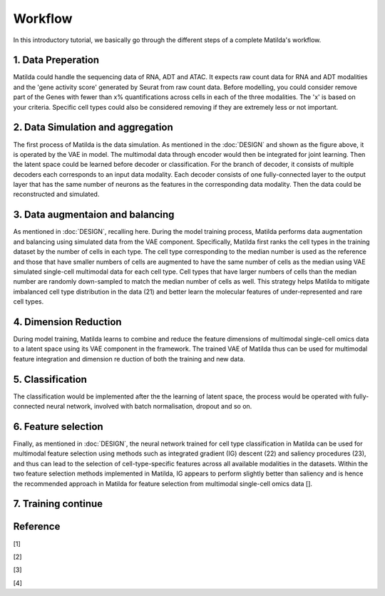 Workflow
======================================================

In this introductory tutorial, we basically go through the different steps of a complete Matilda's workflow.

.. image:: main.jpg
   :alt: The framework of Matilda
   :scale: 25%
   :align: center

1. Data Preperation  
--------------------------------------
Matilda could handle the sequencing data of RNA, ADT and ATAC. It expects raw count data for RNA and ADT modalities and the 'gene activity score' generated by Seurat from raw count data. Before modelling, you could consider remove part of the Genes with fewer than x% quantifications across cells in each of the three modalities. The 'x' is based on your criteria. Specific cell types could also be considered removing if they are extremely less or not important. 

2. Data Simulation and aggregation 
-----------------------------------------------
The first process of Matilda is the data simulation. As mentioned in the :doc:`DESIGN` and shown as the figure above, it is operated by the VAE in model. The multimodal data through encoder would then be integrated for joint learning. Then the latent space could be learned before decoder or classification. For the branch of decoder, it consists of multiple decoders each corresponds to an input data modality. Each decoder consists of one fully-connected layer to the output layer that has the same number of neurons as the features in the corresponding data modality. Then the data could be reconstructed and simulated.

3. Data augmentaion and balancing
--------------------------------------
As mentioned in :doc:`DESIGN`, recalling here. During the model training process, Matilda performs data augmentation and balancing using simulated data from the VAE component. Specifically, Matilda first ranks the cell types in the training dataset by the number of cells in each type. The cell type corresponding to the median number is used as the reference and those that have smaller numbers of cells are augmented to have the same number of cells as the median using VAE simulated single-cell multimodal data for each cell type. Cell types that have larger numbers of cells than the median number are randomly down-sampled to match the median number of cells as well. This strategy helps Matilda to mitigate imbalanced cell type distribution in the data (21) and better learn the molecular features of under-represented and rare cell types.

4. Dimension Reduction
--------------------------------------
During model training, Matilda learns to combine and reduce the feature dimensions of multimodal single-cell omics data to a latent space using its VAE component in the framework. The trained VAE of Matilda thus can be used for multimodal feature integration and dimension re duction of both the training and new data. 

5. Classification
--------------------------------------
The classification would be implemented after the the learning of latent space, the process would be operated with fully-connected neural network, involved with batch normalisation, dropout and so on.

6. Feature selection 
--------------------------------------
Finally, as mentioned in :doc:`DESIGN`, the neural network trained for cell type classification in Matilda can be used for multimodal feature selection using methods such as integrated gradient (IG) descent (22) and saliency procedures (23), and thus can lead to the selection of cell-type-specific features across all available modalities in the datasets. Within the two feature selection methods implemented in Matilda, IG appears to perform slightly better than saliency and is hence the recommended approach in Matilda for feature selection from multimodal single-cell omics data []. 

7. Training continue
-----------------------------


Reference
--------------
[1]

[2]

[3]

[4]





